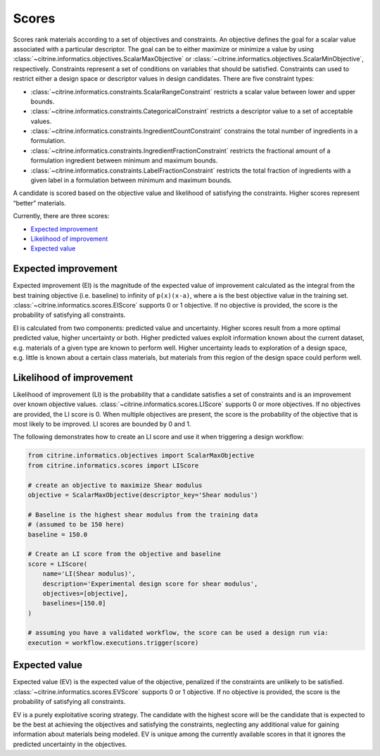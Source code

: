 Scores
======

Scores rank materials according to a set of objectives and constraints.
An objective defines the goal for a scalar value associated with a particular descriptor.
The goal can be to either maximize or minimize a value by using :class:`~citrine.informatics.objectives.ScalarMaxObjective` or :class:`~citrine.informatics.objectives.ScalarMinObjective`, respectively.
Constraints represent a set of conditions on variables that should be satisfied.
Constraints can used to restrict either a design space or descriptor values in design candidates.
There are five constraint types:

- :class:`~citrine.informatics.constraints.ScalarRangeConstraint` restricts a scalar value between lower and upper bounds.
- :class:`~citrine.informatics.constraints.CategoricalConstraint` restricts a descriptor value to a set of acceptable values.
- :class:`~citrine.informatics.constraints.IngredientCountConstraint` constrains the total number of ingredients in a formulation.
- :class:`~citrine.informatics.constraints.IngredientFractionConstraint` restricts the fractional amount of a formulation ingredient between minimum and maximum bounds.
- :class:`~citrine.informatics.constraints.LabelFractionConstraint` restricts the total fraction of ingredients with a given label in a formulation between minimum and maximum bounds.

A candidate is scored based on the objective value and likelihood of satisfying the constraints.
Higher scores represent “better” materials.

Currently, there are three scores:

-  `Expected improvement <#expected-improvement>`__
-  `Likelihood of improvement <#likelihood-of-improvement>`__
-  `Expected value <#expected-value>`__

Expected improvement
---------------------

Expected improvement (EI) is the magnitude of the expected value of improvement calculated as the integral from the best training objective (i.e. baseline) to infinity of ``p(x)(x-a)``, where ``a`` is the best objective value in the training set.
:class:`~citrine.informatics.scores.EIScore` supports 0 or 1 objective.
If no objective is provided, the score is the probability of satisfying all constraints.

EI is calculated from two components: predicted value and uncertainty.
Higher scores result from a more optimal predicted value, higher uncertainty or both.
Higher predicted values exploit information known about the current dataset, e.g. materials of a given type are known to perform well.
Higher uncertainty leads to exploration of a design space, e.g. little is known about a certain class materials, but materials from this region of the design space could perform well.

Likelihood of improvement
-------------------------

Likelihood of improvement (LI) is the probability that a candidate satisfies a set of constraints and is an improvement over known objective values.
:class:`~citrine.informatics.scores.LIScore` supports 0 or more objectives.
If no objectives are provided, the LI score is 0.
When multiple objectives are present, the score is the probability of the objective that is most likely to be improved.
LI scores are bounded by 0 and 1.

The following demonstrates how to create an LI score and use it when triggering a design workflow:

.. code:: python

   from citrine.informatics.objectives import ScalarMaxObjective
   from citrine.informatics.scores import LIScore

   # create an objective to maximize Shear modulus
   objective = ScalarMaxObjective(descriptor_key='Shear modulus')

   # Baseline is the highest shear modulus from the training data
   # (assumed to be 150 here)
   baseline = 150.0

   # Create an LI score from the objective and baseline
   score = LIScore(
       name='LI(Shear modulus)',
       description='Experimental design score for shear modulus',
       objectives=[objective],
       baselines=[150.0]
   )

   # assuming you have a validated workflow, the score can be used a design run via:
   execution = workflow.executions.trigger(score)

Expected value
---------------------

Expected value (EV) is the expected value of the objective, penalized if the constraints are unlikely to be satisfied.
:class:`~citrine.informatics.scores.EVScore` supports 0 or 1 objective.
If no objective is provided, the score is the probability of satisfying all constraints.

EV is a purely exploitative scoring strategy.
The candidate with the highest score will be the candidate that is expected to be the best at achieving the objectives
and satisfying the constraints, neglecting any additional value for gaining information about materials being modeled.
EV is unique among the currently available scores in that it ignores the predicted uncertainty in the objectives.

